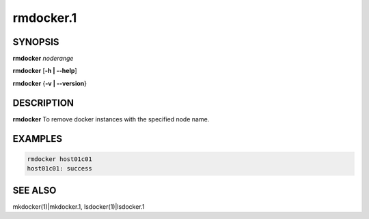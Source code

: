 
##########
rmdocker.1
##########

.. highlight:: perl


********
SYNOPSIS
********


\ **rmdocker**\  \ *noderange*\ 

\ **rmdocker**\  [\ **-h | -**\ **-help**\ ]

\ **rmdocker**\  {\ **-v | -**\ **-version**\ }


***********
DESCRIPTION
***********


\ **rmdocker**\  To remove docker instances with the specified node name.


********
EXAMPLES
********



.. code-block:: perl

     rmdocker host01c01
     host01c01: success



********
SEE ALSO
********


mkdocker(1)|mkdocker.1, lsdocker(1)|lsdocker.1

